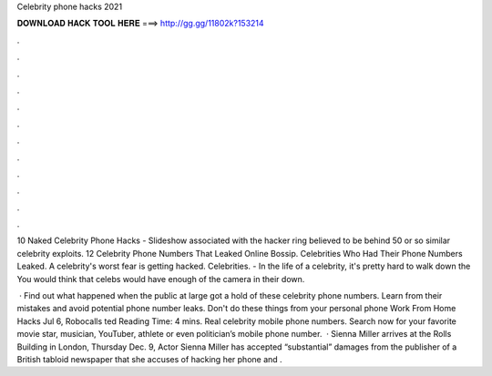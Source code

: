 Celebrity phone hacks 2021



𝐃𝐎𝐖𝐍𝐋𝐎𝐀𝐃 𝐇𝐀𝐂𝐊 𝐓𝐎𝐎𝐋 𝐇𝐄𝐑𝐄 ===> http://gg.gg/11802k?153214



.



.



.



.



.



.



.



.



.



.



.



.

10 Naked Celebrity Phone Hacks - Slideshow associated with the hacker ring believed to be behind 50 or so similar celebrity exploits. 12 Celebrity Phone Numbers That Leaked Online Bossip. Celebrities Who Had Their Phone Numbers Leaked. A celebrity's worst fear is getting hacked. Celebrities. - In the life of a celebrity, it's pretty hard to walk down the You would think that celebs would have enough of the camera in their down.

 · Find out what happened when the public at large got a hold of these celebrity phone numbers. Learn from their mistakes and avoid potential phone number leaks. Don't do these things from your personal phone Work From Home Hacks Jul 6, Robocalls ted Reading Time: 4 mins. Real celebrity mobile phone numbers. Search now for your favorite movie star, musician, YouTuber, athlete or even politician’s mobile phone number.  · Sienna Miller arrives at the Rolls Building in London, Thursday Dec. 9, Actor Sienna Miller has accepted “substantial” damages from the publisher of a British tabloid newspaper that she accuses of hacking her phone and .
